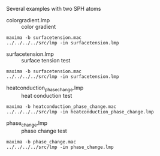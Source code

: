 Several examples with two SPH atoms

- colorgradient.lmp :: color gradient
#+BEGIN_EXAMPLE
maxima -b surfacetension.mac
../../../../src/lmp -in surfacetension.lmp
#+END_EXAMPLE

- surfacetension.lmp :: surface tension test
#+BEGIN_EXAMPLE
maxima -b surfacetension.mac
../../../../src/lmp -in surfacetension.lmp
#+END_EXAMPLE

- heatconduction_phase_change.lmp :: heat conduction test
#+BEGIN_EXAMPLE
maxima -b heatconduction_phase_change.mac
../../../../src/lmp -in heatconduction_phase_change.lmp
#+END_EXAMPLE

- phase_change.lmp :: phase change test
#+BEGIN_EXAMPLE
maxima -b phase_change.mac
../../../../src/lmp -in phase_change.lmp
#+END_EXAMPLE


